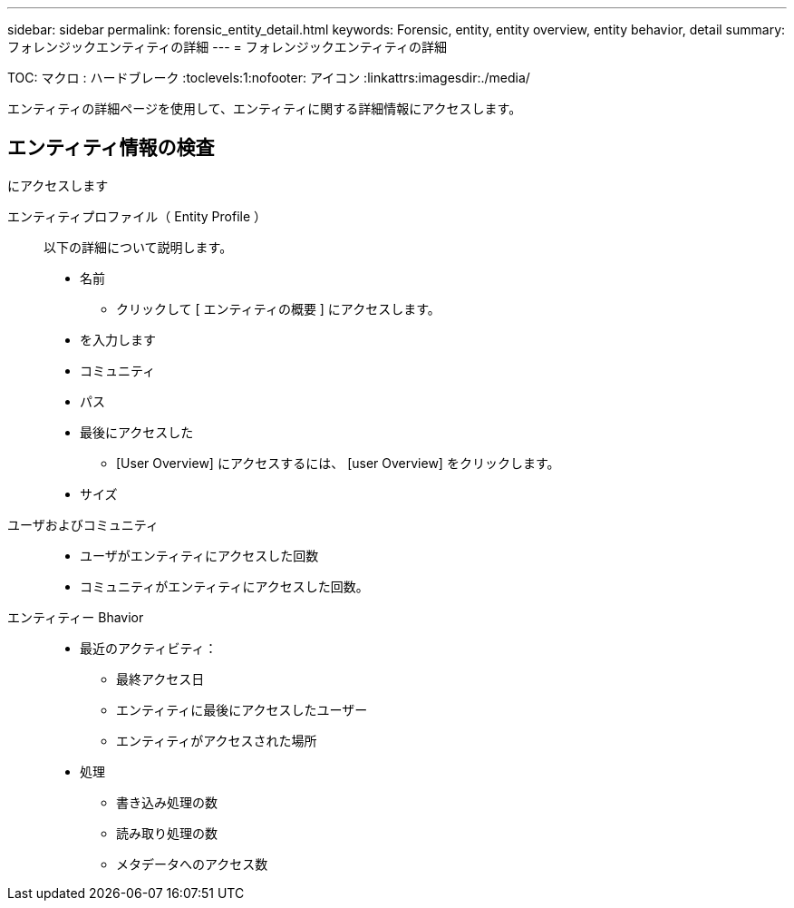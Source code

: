 ---
sidebar: sidebar 
permalink: forensic_entity_detail.html 
keywords: Forensic, entity, entity overview, entity behavior, detail 
summary: フォレンジックエンティティの詳細 
---
= フォレンジックエンティティの詳細


TOC: マクロ : ハードブレーク :toclevels:1:nofooter: アイコン :linkattrs:imagesdir:./media/

エンティティの詳細ページを使用して、エンティティに関する詳細情報にアクセスします。



== エンティティ情報の検査

にアクセスします

エンティティプロファイル（ Entity Profile ）:: 以下の詳細について説明します。
+
--
* 名前
+
** クリックして [ エンティティの概要 ] にアクセスします。


* を入力します
* コミュニティ
* パス
* 最後にアクセスした
+
** [User Overview] にアクセスするには、 [user Overview] をクリックします。


* サイズ


--
ユーザおよびコミュニティ::
+
--
* ユーザがエンティティにアクセスした回数
* コミュニティがエンティティにアクセスした回数。


--
エンティティー Bhavior::
+
--
* 最近のアクティビティ：
+
** 最終アクセス日
** エンティティに最後にアクセスしたユーザー
** エンティティがアクセスされた場所


* 処理
+
** 書き込み処理の数
** 読み取り処理の数
** メタデータへのアクセス数




--

